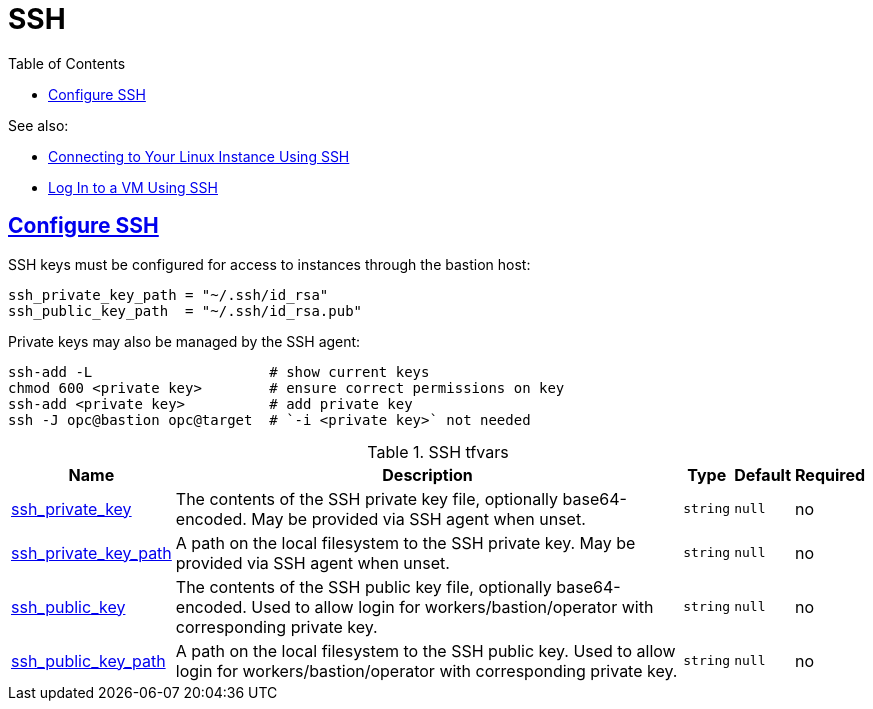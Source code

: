 = SSH
:idprefix:
:idseparator: -
:sectlinks:
:toc: auto
:toclevels: 4

.See also:
* https://docs.oracle.com/en-us/iaas/Content/GSG/Tasks/testingconnection.htm#connecting[Connecting to Your Linux Instance Using SSH]
* https://docs.oracle.com/en/cloud/cloud-at-customer/occ-get-started/log-vm-using-ssh.html[Log In to a VM Using SSH]

== Configure SSH

.SSH keys must be configured for access to instances through the bastion host:
----
ssh_private_key_path = "~/.ssh/id_rsa"
ssh_public_key_path  = "~/.ssh/id_rsa.pub"
----

.Private keys may also be managed by the SSH agent:
----
ssh-add -L                     # show current keys
chmod 600 <private key>        # ensure correct permissions on key
ssh-add <private key>          # add private key
ssh -J opc@bastion opc@target  # `-i <private key>` not needed
----

.SSH tfvars
[cols="a,a,a,a,a",options="header,autowidth"]
|===
|Name |Description |Type |Default |Required 

|[[input_ssh_private_key]] <<input_ssh_private_key,ssh_private_key>>
|The contents of the SSH private key file, optionally base64-encoded. May be provided via SSH agent when unset.
|`string`
|`null`
|no

|[[input_ssh_private_key_path]] <<input_ssh_private_key_path,ssh_private_key_path>>
|A path on the local filesystem to the SSH private key. May be provided via SSH agent when unset.
|`string`
|`null`
|no

|[[input_ssh_public_key]] <<input_ssh_public_key,ssh_public_key>>
|The contents of the SSH public key file, optionally base64-encoded. Used to allow login for workers/bastion/operator with corresponding private key.
|`string`
|`null`
|no

|[[input_ssh_public_key_path]] <<input_ssh_public_key_path,ssh_public_key_path>>
|A path on the local filesystem to the SSH public key. Used to allow login for workers/bastion/operator with corresponding private key.
|`string`
|`null`
|no

|===
